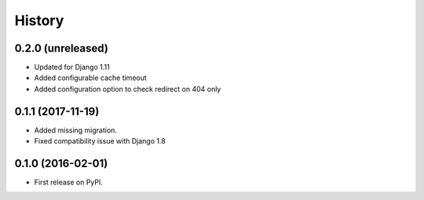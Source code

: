 .. :changelog:

History
-------

0.2.0 (unreleased)
++++++++++++++++++

* Updated for Django 1.11
* Added configurable cache timeout
* Added configuration option to check redirect on 404 only

0.1.1 (2017-11-19)
++++++++++++++++++

* Added missing migration.
* Fixed compatibility issue with Django 1.8

0.1.0 (2016-02-01)
++++++++++++++++++

* First release on PyPI.
